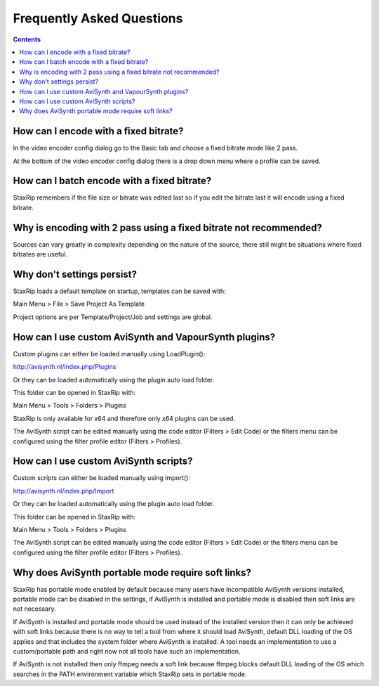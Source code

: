 
==========================
Frequently Asked Questions
==========================

.. contents::

How can I encode with a fixed bitrate?
--------------------------------------

In the video encoder config dialog go to the Basic tab and choose a fixed bitrate mode like 2 pass.

At the bottom of the video encoder config dialog there is a drop down menu where a profile can be saved.


How can I batch encode with a fixed bitrate?
--------------------------------------------

StaxRip remembers if the file size or bitrate was edited last so if you edit the bitrate last it will encode using a fixed bitrate.


Why is encoding with 2 pass using a fixed bitrate not recommended?
------------------------------------------------------------------

Sources can vary greatly in complexity depending on the nature of the source, there still might be situations where fixed bitrates are useful.


Why don't settings persist?
---------------------------

StaxRip loads a default template on startup, templates can be saved with:

Main Menu > File > Save Project As Template

Project options are per Template/Project/Job and settings are global.


How can I use custom AviSynth and VapourSynth plugins?
------------------------------------------------------

Custom plugins can either be loaded manually using LoadPlugin():

http://avisynth.nl/index.php/Plugins

Or they can be loaded automatically using the plugin auto load folder.

This folder can be opened in StaxRip with:

Main Menu > Tools > Folders > Plugins

StaxRip is only available for x64 and therefore only x64 plugins can be used.

The AviSynth script can be edited manually using the code editor (Filters > Edit Code) or the filters menu can be configured using the filter profile editor (Filters > Profiles).


How can I use custom AviSynth scripts?
--------------------------------------

Custom scripts can either be loaded manually using Import():

http://avisynth.nl/index.php/Import

Or they can be loaded automatically using the plugin auto load folder.

This folder can be opened in StaxRip with:

Main Menu > Tools > Folders > Plugins

The AviSynth script can be edited manually using the code editor (Filters > Edit Code) or the filters menu can be configured using the filter profile editor (Filters > Profiles).

Why does AviSynth portable mode require soft links?
---------------------------------------------------

StaxRip has portable mode enabled by default because many users have incompatible AviSynth versions installed, portable mode can be disabled in the settings, if AviSynth is installed and portable mode is disabled then soft links are not necessary.

If AviSynth is installed and portable mode should be used instead of the installed version then it can only be achieved with soft links because there is no way to tell a tool from where it should load AviSynth, default DLL loading of the OS applies and that includes the system folder where AviSynth is installed. A tool needs an implementation to use a custom/portable path and right now not all tools have such an implementation.

If AviSynth is not installed then only ffmpeg needs a soft link because ffmpeg blocks default DLL loading of the OS which searches in the PATH environment variable which StaxRip sets in portable mode.
